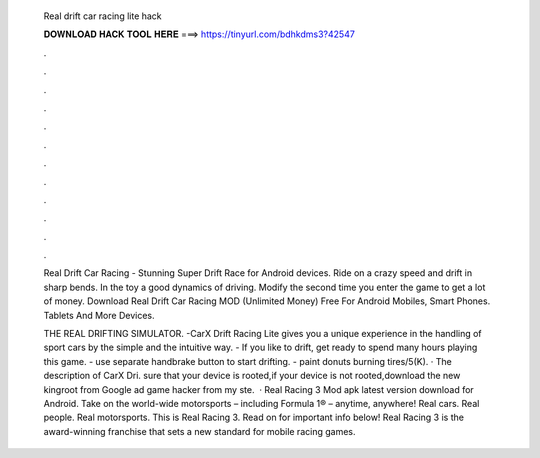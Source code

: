   Real drift car racing lite hack
  
  
  
  𝐃𝐎𝐖𝐍𝐋𝐎𝐀𝐃 𝐇𝐀𝐂𝐊 𝐓𝐎𝐎𝐋 𝐇𝐄𝐑𝐄 ===> https://tinyurl.com/bdhkdms3?42547
  
  
  
  .
  
  
  
  .
  
  
  
  .
  
  
  
  .
  
  
  
  .
  
  
  
  .
  
  
  
  .
  
  
  
  .
  
  
  
  .
  
  
  
  .
  
  
  
  .
  
  
  
  .
  
  Real Drift Car Racing - Stunning Super Drift Race for Android devices. Ride on a crazy speed and drift in sharp bends. In the toy a good dynamics of driving. Modify the second time you enter the game to get a lot of money. Download Real Drift Car Racing MOD (Unlimited Money) Free For Android Mobiles, Smart Phones. Tablets And More Devices.
  
  THE REAL DRIFTING SIMULATOR. -CarX Drift Racing Lite gives you a unique experience in the handling of sport cars by the simple and the intuitive way. - If you like to drift, get ready to spend many hours playing this game. - use separate handbrake button to start drifting. - paint donuts burning tires/5(K). · The description of CarX Dri.  sure that your device is rooted,if your device is not rooted,download the new kingroot from Google ad game hacker from  my ste.  · Real Racing 3 Mod apk latest version download for Android. Take on the world-wide motorsports – including Formula 1® – anytime, anywhere! Real cars. Real people. Real motorsports. This is Real Racing 3. Read on for important info below! Real Racing 3 is the award-winning franchise that sets a new standard for mobile racing games.
